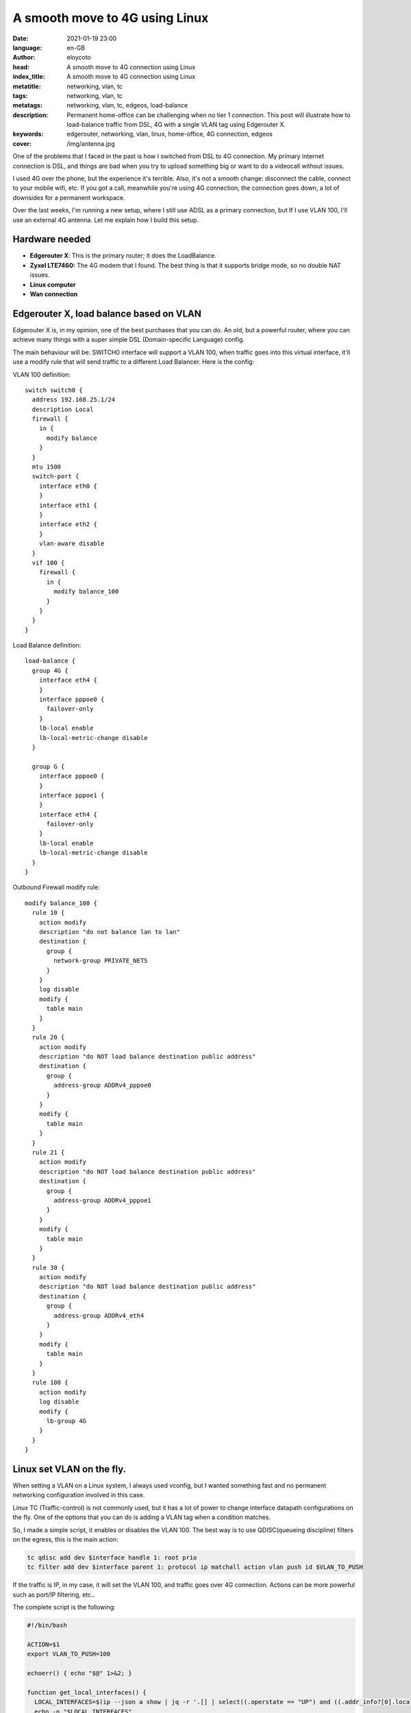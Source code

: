 A smooth move to 4G using Linux
========================================================

:date: 2021-01-19 23:00
:language: en-GB
:author: eloycoto
:head: A smooth move to 4G connection using Linux
:index_title: A smooth move to 4G connection using Linux
:metatitle: networking, vlan, tc
:tags: networking, vlan, tc
:metatags: networking, vlan, tc, edgeos, load-balance
:description: Permanent home-office can be challenging when no tier 1 connection. This post will illustrate how to load-balance traffic from DSL, 4G with a single VLAN tag using Edgerouter X.
:keywords: edgerouter, networking, vlan, linux, home-office, 4G connection, edgeos
:cover: /img/antenna.jpg

One of the problems that I faced in the past is how I switched from DSL to 4G
connection. My primary internet connection is DSL, and things are bad when you
try to upload something big or want to do a videocall without issues.

I used 4G over the phone, but the experience it's terrible. Also, it's not a
smooth change: disconnect the cable, connect to your mobile wifi, etc.  If you
got a call, meanwhile you're using 4G connection, the connection goes down, a
lot of downsides for a permanent workspace.

Over the last weeks, I'm running a new setup, where I still use ADSL as a
primary connection, but If I use VLAN 100, I'll use an external 4G antenna. Let
me explain how I build this setup.

.. image:: img/4g.png
   :alt: 4G diagram

Hardware needed
*****************

- **Edgerouter X**: This is the primary router; it does the LoadBalance.
- **Zyxel LTE7460:** The 4G modem that I found. The best thing is that it supports
  bridge mode, so no double NAT issues.
- **Linux computer**
- **Wan connection**


Edgerouter X, load balance based on VLAN
*****************************************

Edgerouter X is, in my opinion, one of the best purchases that you can do. An
old, but a powerful router, where you can achieve many things with a super
simple DSL (Domain-specific Language) config.

The main behaviour will be: SWITCH0 interface will support a VLAN 100, when
traffic goes into this virtual interface, it'll use a modify rule that will send
traffic to a different Load Balancer. Here is the config:

VLAN 100 definition:

::

  switch switch0 {
    address 192.168.25.1/24
    description Local
    firewall {
      in {
        modify balance
      }
    }
    mtu 1500
    switch-port {
      interface eth0 {
      }
      interface eth1 {
      }
      interface eth2 {
      }
      vlan-aware disable
    }
    vif 100 {
      firewall {
        in {
          modify balance_100
        }
      }
    }
  }

Load Balance definition:

::

  load-balance {
    group 4G {
      interface eth4 {
      }
      interface pppoe0 {
        failover-only
      }
      lb-local enable
      lb-local-metric-change disable
    }

    group G {
      interface pppoe0 {
      }
      interface pppoe1 {
      }
      interface eth4 {
        failover-only
      }
      lb-local enable
      lb-local-metric-change disable
    }
  }

Outbound Firewall modify rule:

::

  modify balance_100 {
    rule 10 {
      action modify
      description "do not balance lan to lan"
      destination {
        group {
          network-group PRIVATE_NETS
        }
      }
      log disable
      modify {
        table main
      }
    }
    rule 20 {
      action modify
      description "do NOT load balance destination public address"
      destination {
        group {
          address-group ADDRv4_pppoe0
        }
      }
      modify {
        table main
      }
    }
    rule 21 {
      action modify
      description "do NOT load balance destination public address"
      destination {
        group {
          address-group ADDRv4_pppoe1
        }
      }
      modify {
        table main
      }
    }
    rule 30 {
      action modify
      description "do NOT load balance destination public address"
      destination {
        group {
          address-group ADDRv4_eth4
        }
      }
      modify {
        table main
      }
    }
    rule 100 {
      action modify
      log disable
      modify {
        lb-group 4G
      }
    }
  }

Linux set VLAN on the fly.
*****************************

When setting a VLAN on a Linux system, I always used vconfig, but I wanted
something fast and no permanent networking configuration involved in this case. 

Linux TC (Traffic-control) is not commonly used, but it has a lot of power to
change interface datapath configurations on the fly. One of the options that you
can do is adding a VLAN tag when a condition matches.

So, I made a simple script, it enables or disables the VLAN 100. The best way is
to use QDISC(queueing discipline) filters on the egress, this is the main
action:

.. code-block:: sh

    tc qdisc add dev $interface handle 1: root prio
    tc filter add dev $interface parent 1: protocol ip matchall action vlan push id $VLAN_TO_PUSH

If the traffic is IP, in my case, it will set the VLAN 100, and traffic goes
over 4G connection. Actions can be more powerful such as port/IP filtering,
etc..

The complete script is the following:

.. code-block:: sh

  #!/bin/bash

  ACTION=$1
  export VLAN_TO_PUSH=100

  echoerr() { echo "$@" 1>&2; }

  function get_local_interfaces() {
    LOCAL_INTERFACES=$(ip --json a show | jq -r '.[] | select((.operstate == "UP") and ((.addr_info?[0].local|tostring)|test("^192.*"))) | .ifname+"\t"+.addr_info?[0].local')
    echo -n "$LOCAL_INTERFACES"
  }

  function disable_4g {
    local interface=$1
    echoerr "Disable 4G connection"
    tc qdisc del dev $interface root
  }

  function enable_4g {
    local interface=$1
    echoerr "Enable 4G connection"
    tc qdisc add dev $interface handle 1: root prio
    tc filter add dev $interface parent 1: protocol ip matchall action vlan push id $VLAN_TO_PUSH
  }

  function is_interface_on_4g {
    local interface=$1
    tc filter show dev $interface parent 1: | grep "^filter" 1>&2
    if [[ $? -eq 1 ]]; then
      echoerr "Inferface '${interface}' does not have tc filter"
      false
    else
      echoerr "Inferface '${interface}' contains tc filter"
      true
    fi

  }

  function toggle_interface() {
    local interface=$1
    if is_interface_on_4g $interface; then
      disable_4g $interface
    else
      enable_4g $interface
    fi
  }

  function toggle() {
    IFS=$'\n'; for line in $(get_local_interfaces); do
      local interface=$(echo -n $line | awk '{print $1}')
      toggle_interface $interface
    done
  }

  function list() {
    local RESULT=""
    IFS=$'\n'; for line in $(get_local_interfaces); do
      local interface=$(echo -n $line | awk '{print $1}')
      DEFAULT_MODE="DSL"
      if is_interface_on_4g $interface; then
        RESULT="${RESULT}${interface}=4G "
      else
        RESULT="${RESULT}${interface}=DSL "
      fi
    done
    echo $RESULT
  }

  if [[ $ACTION == "toggle" ]]; then
    toggle
  else
    list
  fi


Argos Gnome Shell Extensions
*****************************

Because I pay a lot of the 4G connection,  I want to have something seamless and
be notified when I use it.  Argos Gnome Shell extension is the best way to get
that info; a simple script displays if an interface is using DSL or 4G and I
also add a toggle button, here is the complete script:

.. code-block:: sh

  #!/usr/bin/env bash

  export STATUS=$(~/bin/toggle_dsl.sh  2>/dev/null)
  echo "${STATUS}"
  echo "---"
  echo "📡toggle | bash='~/bin/toggle_dsl.sh toggle' terminal=false"


Finally, this is the seamless setup, moving to 4G is easy; I do not need an
external phone, I'm no longer worried about receiving calls. Because It uses a
4G antenna when ADSL is down, I can failover without problems! By far, this was
one of the best productivity hacks that I made in 2020!

Yup, I already sign up on Startlink.

Cover image: https://pxhere.com/en/photo/1592827
